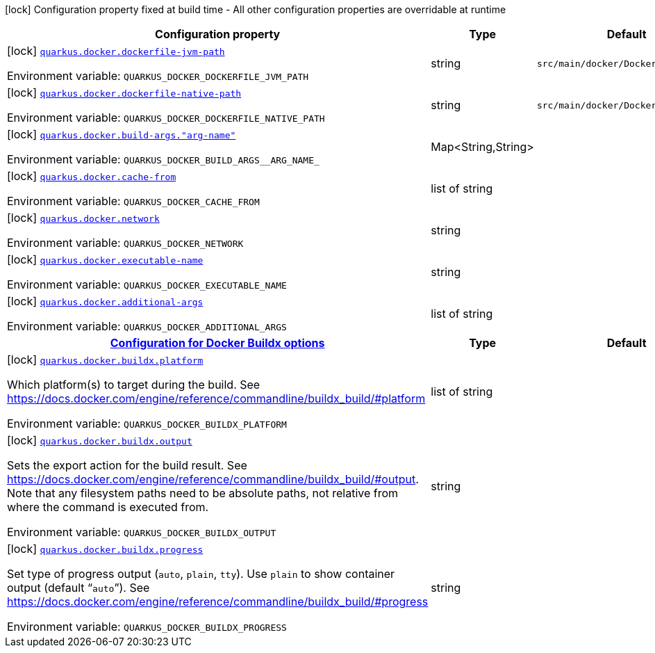 [.configuration-legend]
icon:lock[title=Fixed at build time] Configuration property fixed at build time - All other configuration properties are overridable at runtime
[.configuration-reference.searchable, cols="80,.^10,.^10"]
|===

h|[.header-title]##Configuration property##
h|Type
h|Default

a|icon:lock[title=Fixed at build time] [[quarkus-container-image-docker_quarkus-docker-dockerfile-jvm-path]] [.property-path]##link:#quarkus-container-image-docker_quarkus-docker-dockerfile-jvm-path[`quarkus.docker.dockerfile-jvm-path`]##

[.description]
--

ifdef::add-copy-button-to-env-var[]
Environment variable: env_var_with_copy_button:+++QUARKUS_DOCKER_DOCKERFILE_JVM_PATH+++[]
endif::add-copy-button-to-env-var[]
ifndef::add-copy-button-to-env-var[]
Environment variable: `+++QUARKUS_DOCKER_DOCKERFILE_JVM_PATH+++`
endif::add-copy-button-to-env-var[]
--
|string
|`src/main/docker/Dockerfile.jvm`

a|icon:lock[title=Fixed at build time] [[quarkus-container-image-docker_quarkus-docker-dockerfile-native-path]] [.property-path]##link:#quarkus-container-image-docker_quarkus-docker-dockerfile-native-path[`quarkus.docker.dockerfile-native-path`]##

[.description]
--

ifdef::add-copy-button-to-env-var[]
Environment variable: env_var_with_copy_button:+++QUARKUS_DOCKER_DOCKERFILE_NATIVE_PATH+++[]
endif::add-copy-button-to-env-var[]
ifndef::add-copy-button-to-env-var[]
Environment variable: `+++QUARKUS_DOCKER_DOCKERFILE_NATIVE_PATH+++`
endif::add-copy-button-to-env-var[]
--
|string
|`src/main/docker/Dockerfile.native`

a|icon:lock[title=Fixed at build time] [[quarkus-container-image-docker_quarkus-docker-build-args-arg-name]] [.property-path]##link:#quarkus-container-image-docker_quarkus-docker-build-args-arg-name[`quarkus.docker.build-args."arg-name"`]##

[.description]
--

ifdef::add-copy-button-to-env-var[]
Environment variable: env_var_with_copy_button:+++QUARKUS_DOCKER_BUILD_ARGS__ARG_NAME_+++[]
endif::add-copy-button-to-env-var[]
ifndef::add-copy-button-to-env-var[]
Environment variable: `+++QUARKUS_DOCKER_BUILD_ARGS__ARG_NAME_+++`
endif::add-copy-button-to-env-var[]
--
|Map<String,String>
|

a|icon:lock[title=Fixed at build time] [[quarkus-container-image-docker_quarkus-docker-cache-from]] [.property-path]##link:#quarkus-container-image-docker_quarkus-docker-cache-from[`quarkus.docker.cache-from`]##

[.description]
--

ifdef::add-copy-button-to-env-var[]
Environment variable: env_var_with_copy_button:+++QUARKUS_DOCKER_CACHE_FROM+++[]
endif::add-copy-button-to-env-var[]
ifndef::add-copy-button-to-env-var[]
Environment variable: `+++QUARKUS_DOCKER_CACHE_FROM+++`
endif::add-copy-button-to-env-var[]
--
|list of string
|

a|icon:lock[title=Fixed at build time] [[quarkus-container-image-docker_quarkus-docker-network]] [.property-path]##link:#quarkus-container-image-docker_quarkus-docker-network[`quarkus.docker.network`]##

[.description]
--

ifdef::add-copy-button-to-env-var[]
Environment variable: env_var_with_copy_button:+++QUARKUS_DOCKER_NETWORK+++[]
endif::add-copy-button-to-env-var[]
ifndef::add-copy-button-to-env-var[]
Environment variable: `+++QUARKUS_DOCKER_NETWORK+++`
endif::add-copy-button-to-env-var[]
--
|string
|

a|icon:lock[title=Fixed at build time] [[quarkus-container-image-docker_quarkus-docker-executable-name]] [.property-path]##link:#quarkus-container-image-docker_quarkus-docker-executable-name[`quarkus.docker.executable-name`]##

[.description]
--

ifdef::add-copy-button-to-env-var[]
Environment variable: env_var_with_copy_button:+++QUARKUS_DOCKER_EXECUTABLE_NAME+++[]
endif::add-copy-button-to-env-var[]
ifndef::add-copy-button-to-env-var[]
Environment variable: `+++QUARKUS_DOCKER_EXECUTABLE_NAME+++`
endif::add-copy-button-to-env-var[]
--
|string
|

a|icon:lock[title=Fixed at build time] [[quarkus-container-image-docker_quarkus-docker-additional-args]] [.property-path]##link:#quarkus-container-image-docker_quarkus-docker-additional-args[`quarkus.docker.additional-args`]##

[.description]
--

ifdef::add-copy-button-to-env-var[]
Environment variable: env_var_with_copy_button:+++QUARKUS_DOCKER_ADDITIONAL_ARGS+++[]
endif::add-copy-button-to-env-var[]
ifndef::add-copy-button-to-env-var[]
Environment variable: `+++QUARKUS_DOCKER_ADDITIONAL_ARGS+++`
endif::add-copy-button-to-env-var[]
--
|list of string
|

h|[[quarkus-container-image-docker_section_quarkus-docker-buildx]] [.section-name.section-level0]##link:#quarkus-container-image-docker_section_quarkus-docker-buildx[Configuration for Docker Buildx options]##
h|Type
h|Default

a|icon:lock[title=Fixed at build time] [[quarkus-container-image-docker_quarkus-docker-buildx-platform]] [.property-path]##link:#quarkus-container-image-docker_quarkus-docker-buildx-platform[`quarkus.docker.buildx.platform`]##

[.description]
--
Which platform(s) to target during the build. See https://docs.docker.com/engine/reference/commandline/buildx_build/++#++platform


ifdef::add-copy-button-to-env-var[]
Environment variable: env_var_with_copy_button:+++QUARKUS_DOCKER_BUILDX_PLATFORM+++[]
endif::add-copy-button-to-env-var[]
ifndef::add-copy-button-to-env-var[]
Environment variable: `+++QUARKUS_DOCKER_BUILDX_PLATFORM+++`
endif::add-copy-button-to-env-var[]
--
|list of string
|

a|icon:lock[title=Fixed at build time] [[quarkus-container-image-docker_quarkus-docker-buildx-output]] [.property-path]##link:#quarkus-container-image-docker_quarkus-docker-buildx-output[`quarkus.docker.buildx.output`]##

[.description]
--
Sets the export action for the build result. See https://docs.docker.com/engine/reference/commandline/buildx_build/++#++output. Note that any filesystem paths need to be absolute paths, not relative from where the command is executed from.


ifdef::add-copy-button-to-env-var[]
Environment variable: env_var_with_copy_button:+++QUARKUS_DOCKER_BUILDX_OUTPUT+++[]
endif::add-copy-button-to-env-var[]
ifndef::add-copy-button-to-env-var[]
Environment variable: `+++QUARKUS_DOCKER_BUILDX_OUTPUT+++`
endif::add-copy-button-to-env-var[]
--
|string
|

a|icon:lock[title=Fixed at build time] [[quarkus-container-image-docker_quarkus-docker-buildx-progress]] [.property-path]##link:#quarkus-container-image-docker_quarkus-docker-buildx-progress[`quarkus.docker.buildx.progress`]##

[.description]
--
Set type of progress output (`auto`, `plain`, `tty`). Use `plain` to show container output (default “`auto`”). See https://docs.docker.com/engine/reference/commandline/buildx_build/++#++progress


ifdef::add-copy-button-to-env-var[]
Environment variable: env_var_with_copy_button:+++QUARKUS_DOCKER_BUILDX_PROGRESS+++[]
endif::add-copy-button-to-env-var[]
ifndef::add-copy-button-to-env-var[]
Environment variable: `+++QUARKUS_DOCKER_BUILDX_PROGRESS+++`
endif::add-copy-button-to-env-var[]
--
|string
|


|===

